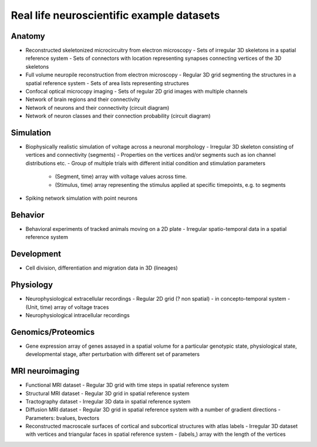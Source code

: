 Real life neuroscientific example datasets
------------------------------------------

Anatomy
^^^^^^^

* Reconstructed skeletonized microcircuitry from electron microscopy
  - Sets of irregular 3D skeletons in a spatial reference system
  - Sets of connectors with location representing synapses connecting vertices of the 3D skeletons

* Full volume neuropile reconstruction from electron microscopy
  - Regular 3D grid segmenting the structures in a spatial reference system
  - Sets of area lists representing structures

* Confocal optical microcopy imaging
  - Sets of regular 2D grid images with multiple channels

* Network of brain regions and their connectivity

* Network of neurons and their connectivity (circuit diagram)

* Network of neuron classes and their connection probability (circuit diagram)

Simulation
^^^^^^^^^^

* Biophysically realistic simulation of voltage across a neuronal morphology
  - Irregular 3D skeleton consisting of vertices and connectivity (segments)
  - Properties on the vertices and/or segments such as ion channel distributions etc.
  - Group of multiple trials with different initial condition and stimulation parameters
    - (Segment, time) array with voltage values across time.
    - (Stimulus, time) array representing the stimulus applied at specific timepoints, e.g. to segments

* Spiking network simulation with point neurons

Behavior
^^^^^^^^

* Behavioral experiments of tracked animals moving on a 2D plate
  - Irregular spatio-temporal data in a spatial reference system

Development
^^^^^^^^^^^

* Cell division, differentiation and migration data in 3D (lineages)

Physiology
^^^^^^^^^^

* Neurophysiological extracellular recordings
  - Regular 2D grid (? non spatial) - in concepto-temporal system
  - (Unit, time) array of voltage traces

* Neurophysiological intracellular recordings

Genomics/Proteomics
^^^^^^^^^^^^^^^^^^^

* Gene expression array of genes assayed in a spatial volume
  for a particular genotypic state, physiological state, developmental stage,
  after perturbation with different set of parameters

MRI neuroimaging
^^^^^^^^^^^^^^^^

* Functional MRI dataset
  - Regular 3D grid with time steps in spatial reference system

* Structural MRI dataset
  - Regular 3D grid in spatial reference system

* Tractography dataset
  - Irregular 3D data in spatial reference system

* Diffusion MRI dataset
  - Regular 3D grid in spatial reference system with a number of gradient directions
  - Parameters: bvalues, bvectors

* Reconstructed macroscale surfaces of cortical and subcortical structures with atlas labels
  - Irregular 3D dataset with vertices and triangular faces in spatial reference system
  - (labels,) array with the length of the vertices
